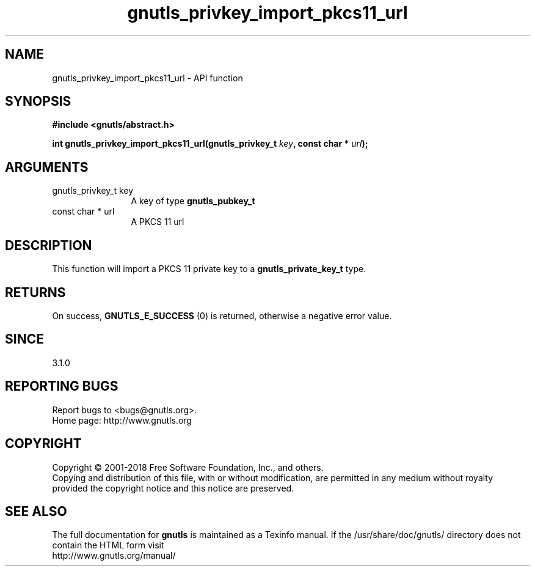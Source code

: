 .\" DO NOT MODIFY THIS FILE!  It was generated by gdoc.
.TH "gnutls_privkey_import_pkcs11_url" 3 "3.6.4" "gnutls" "gnutls"
.SH NAME
gnutls_privkey_import_pkcs11_url \- API function
.SH SYNOPSIS
.B #include <gnutls/abstract.h>
.sp
.BI "int gnutls_privkey_import_pkcs11_url(gnutls_privkey_t " key ", const char * " url ");"
.SH ARGUMENTS
.IP "gnutls_privkey_t key" 12
A key of type \fBgnutls_pubkey_t\fP
.IP "const char * url" 12
A PKCS 11 url
.SH "DESCRIPTION"
This function will import a PKCS 11 private key to a \fBgnutls_private_key_t\fP
type.
.SH "RETURNS"
On success, \fBGNUTLS_E_SUCCESS\fP (0) is returned, otherwise a
negative error value.
.SH "SINCE"
3.1.0
.SH "REPORTING BUGS"
Report bugs to <bugs@gnutls.org>.
.br
Home page: http://www.gnutls.org

.SH COPYRIGHT
Copyright \(co 2001-2018 Free Software Foundation, Inc., and others.
.br
Copying and distribution of this file, with or without modification,
are permitted in any medium without royalty provided the copyright
notice and this notice are preserved.
.SH "SEE ALSO"
The full documentation for
.B gnutls
is maintained as a Texinfo manual.
If the /usr/share/doc/gnutls/
directory does not contain the HTML form visit
.B
.IP http://www.gnutls.org/manual/
.PP

